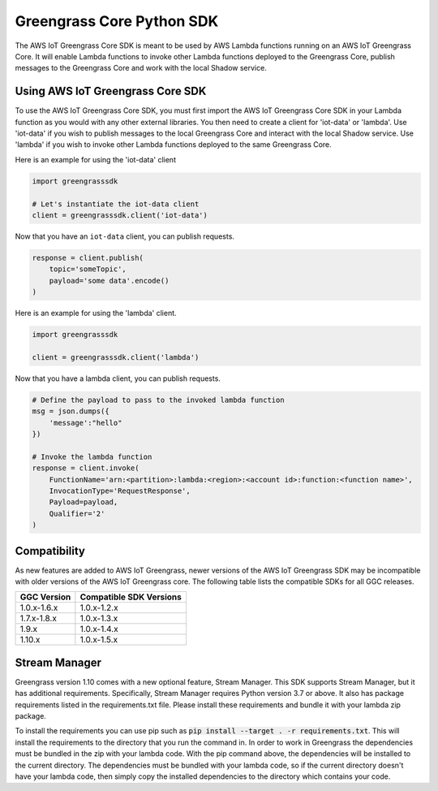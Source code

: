 Greengrass Core Python SDK
==========================

The AWS IoT Greengrass Core SDK is meant to be used by AWS Lambda functions running on an AWS IoT Greengrass Core. It will enable Lambda functions to invoke other Lambda functions deployed to the Greengrass Core, publish messages to the Greengrass Core and work with the local Shadow service.

=================================
Using AWS IoT Greengrass Core SDK
=================================

To use the AWS IoT Greengrass Core SDK, you must first import the AWS IoT Greengrass Core SDK in your Lambda function as you would with any other external libraries. You then need to create a client for 'iot-data' or 'lambda'. Use 'iot-data' if you wish to publish messages to the local Greengrass Core and interact with the local Shadow service. Use 'lambda' if you wish to invoke other Lambda functions deployed to the same Greengrass Core.

Here is an example for using the 'iot-data' client

.. code-block:: python

    import greengrasssdk

    # Let's instantiate the iot-data client
    client = greengrasssdk.client('iot-data')


Now that you have an ``iot-data`` client, you can publish requests.

.. code-block:: python

    response = client.publish(
        topic='someTopic',
        payload='some data'.encode()
    )

Here is an example for using the 'lambda' client.

.. code-block:: python

    import greengrasssdk

    client = greengrasssdk.client('lambda')

Now that you have a lambda client, you can publish requests.

.. code-block:: python

    # Define the payload to pass to the invoked lambda function
    msg = json.dumps({
        'message':"hello"
    })

    # Invoke the lambda function
    response = client.invoke(
        FunctionName='arn:<partition>:lambda:<region>:<account id>:function:<function name>',
        InvocationType='RequestResponse',
        Payload=payload,
        Qualifier='2'
    )

==============
Compatibility
==============

As new features are added to AWS IoT Greengrass, newer versions of the AWS IoT Greengrass SDK may be incompatible with older versions of the AWS IoT Greengrass core. The following table lists the compatible SDKs for all GGC releases.

+-------------+------------------------+
| GGC Version | Compatible SDK Versions|
+=============+========================+
| 1.0.x-1.6.x | 1.0.x-1.2.x            |
+-------------+------------------------+
| 1.7.x-1.8.x | 1.0.x-1.3.x            |
+-------------+------------------------+
| 1.9.x       | 1.0.x-1.4.x            |
+-------------+------------------------+
| 1.10.x      | 1.0.x-1.5.x            |
+-------------+------------------------+

==============
Stream Manager
==============

Greengrass version 1.10 comes with a new optional feature, Stream Manager. This SDK supports Stream Manager, but it has additional requirements. Specifically, Stream Manager requires Python version 3.7 or above. It also has package requirements listed in the requirements.txt file. Please install these requirements and bundle it with your lambda zip package.

To install the requirements you can use pip such as :code:`pip install --target . -r requirements.txt`. This will install the requirements to the directory that you run the command in. In order to work in Greengrass the dependencies must be bundled in the zip with your lambda code.
With the pip command above, the dependencies will be installed to the current directory. The dependencies must be bundled with your lambda code, so if the current directory doesn't have your
lambda code, then simply copy the installed dependencies to the directory which contains your code.

